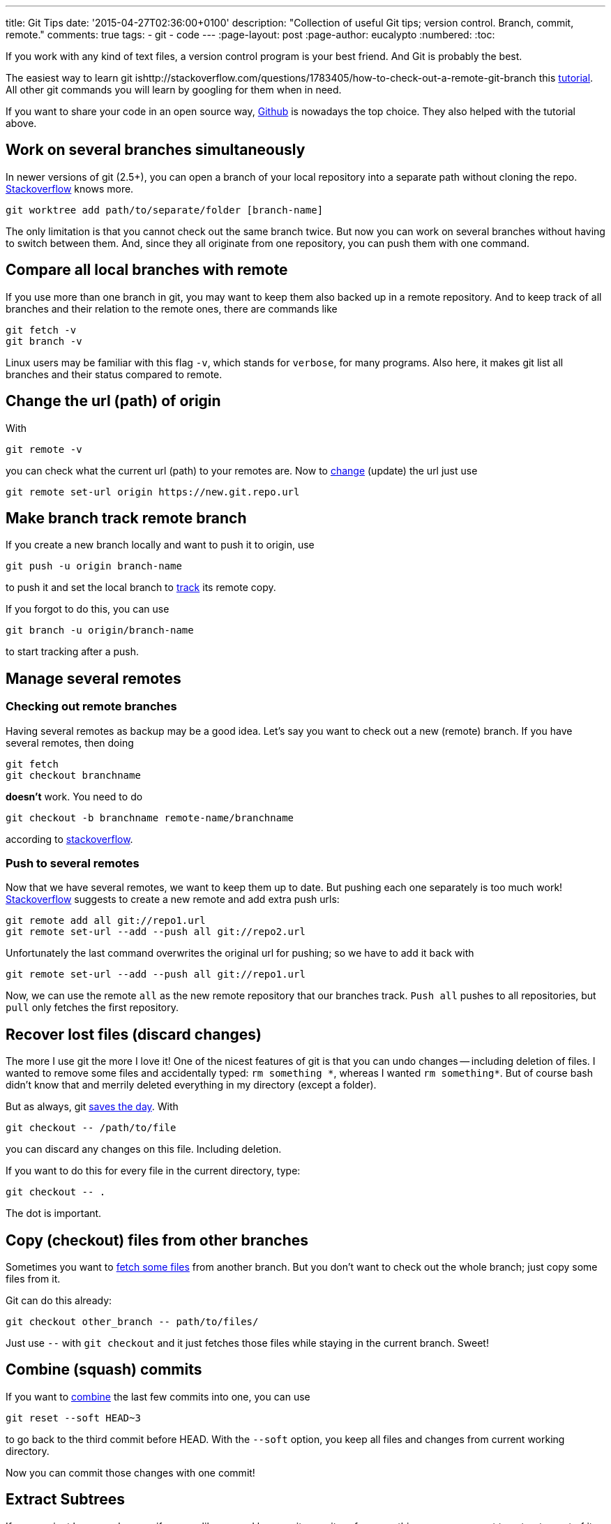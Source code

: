---
title: Git Tips
date: '2015-04-27T02:36:00+0100'
description: "Collection of useful Git tips; version control. Branch, commit, remote."
comments: true
tags:
- git
- code
---
:page-layout: post
:page-author: eucalypto
:numbered:
:toc:


If you work with any kind of text files, a version control program is
your best friend. And Git is probably the best.

The easiest way to learn git ishttp://stackoverflow.com/questions/1783405/how-to-check-out-a-remote-git-branch this https://try.github.io[tutorial].
All other git commands you will learn by googling for them when in need.

If you want to share your code in an open source way,
https://github.com/[Github] is nowadays the top choice. They also
helped with the tutorial above.


== Work on several branches simultaneously

In newer versions of git (2.5+), you can open a branch of your local repository
into a separate path without cloning the repo. http://stackoverflow.com/questions/6270193/multiple-working-directories-with-git/30185564#30185564[Stackoverflow] knows more.

  git worktree add path/to/separate/folder [branch-name]

The only limitation is that you cannot check out the same branch twice. But now
you can work on several branches without having to switch between them. And,
since they all originate from one repository, you can push them with one
command.


== Compare all local branches with remote

If you use more than one branch in git, you may want to keep them also
backed up in a remote repository. And to keep track of all branches and
their relation to the remote ones, there are commands like

[source, bash]
----
git fetch -v
git branch -v
----

Linux users may be familiar with this flag `-v`, which stands for
`verbose`, for many programs. Also here, it makes git list all branches
and their status compared to remote.



== Change the url (path) of origin

With

[source, bash]
----
git remote -v
----

you can check what the current url (path) to your remotes are. Now to
https://help.github.com/articles/changing-a-remote-s-url/[change]
(update) the url just use

[source, bash]
----
git remote set-url origin https://new.git.repo.url
----



== Make branch track remote branch

If you create a new branch locally and want to push it to origin, use

[source, bash]
----
git push -u origin branch-name
----

to push it and set the local branch to
http://stackoverflow.com/questions/520650/make-an-existing-git-branch-track-a-remote-branch/2286030#2286030[track]
its remote copy.

If you forgot to do this, you can use

[source, bash]
----
git branch -u origin/branch-name
----

to start tracking after a push.


== Manage several remotes

=== Checking out remote branches

Having several remotes as backup may be a good idea. Let's say you want to check
out a new (remote) branch. If you have several remotes, then doing

[source, bash]
----
git fetch
git checkout branchname
----

*doesn't* work. You need to do

[source, bash]
----
git checkout -b branchname remote-name/branchname
----

according to
http://stackoverflow.com/questions/1783405/how-to-check-out-a-remote-git-branch[stackoverflow].

=== Push to several remotes

Now that we have several remotes, we want to keep them up to date. But pushing
each one separately is too much work!
http://stackoverflow.com/questions/14290113/git-pushing-code-to-two-remotes[Stackoverflow]
suggests to create a new remote and add extra push urls:

[source, bash]
----
git remote add all git://repo1.url
git remote set-url --add --push all git://repo2.url
----

Unfortunately the last command overwrites the original url for pushing; so we
have to add it back with

[source, bash]
----
git remote set-url --add --push all git://repo1.url
----

Now, we can use the remote `all` as the new remote repository that our branches
track. `Push{nbsp}all` pushes to all repositories, but `pull` only fetches the
first repository.


== Recover lost files (discard changes)

The more I use git the more I love it! One of the nicest features of git is that
you can undo changes -- including deletion of files. I wanted to remove some
files and accidentally typed: `rm{nbsp}something{nbsp}\*`, whereas I wanted
`rm{nbsp}something*`. But of course bash didn't know that and merrily deleted
everything in my directory (except a folder).

But as always, git
http://stackoverflow.com/questions/52704/how-do-you-discard-unstaged-changes-in-git[saves
the day]. With

[source, bash]
----
git checkout -- /path/to/file
----

you can discard any changes on this file. Including deletion.

If you want to do this for every file in the current directory, type:

[source, bash]
----
git checkout -- .
----

The dot is important.



== Copy (checkout) files from other branches

Sometimes you want to
http://nicolasgallagher.com/git-checkout-specific-files-from-another-branch/[fetch
some files] from another branch. But you don't want to check out the
whole branch; just copy some files from it.

Git can do this already:

[source, bash]
----
git checkout other_branch -- path/to/files/
----

Just use `--` with `git checkout` and it just fetches those files while
staying in the current branch. Sweet!



== Combine (squash) commits

If you want to
http://stackoverflow.com/questions/5189560/squash-my-last-x-commits-together-using-git/5201642#5201642[combine]
the last few commits into one, you can use

[source, bash]
git reset --soft HEAD~3

to go back to the third commit before HEAD. With the `--soft` option,
you keep all files and changes from current working directory.

Now you can commit those changes with one commit!



== Extract Subtrees

If your project becomes large or if you are like me and have a git
repository for many things, you may want to extract a part of it and
keep the commits.

Git gives you a history of a certain file with
[source, bash]
git log -- special.file

But git can also
https://ariya.io/2014/07/extracting-parts-of-git-repository-and-keeping-the-history[extract]
the history of a sub-folder into a separate branch:
[source, bash]
git-subtree split --prefix=path/to/subfolder --branch=new-branch

But this works only with sub-folders. So my tips are

* keep separate stuff in separate folders
* split up large commits that change separate parts
